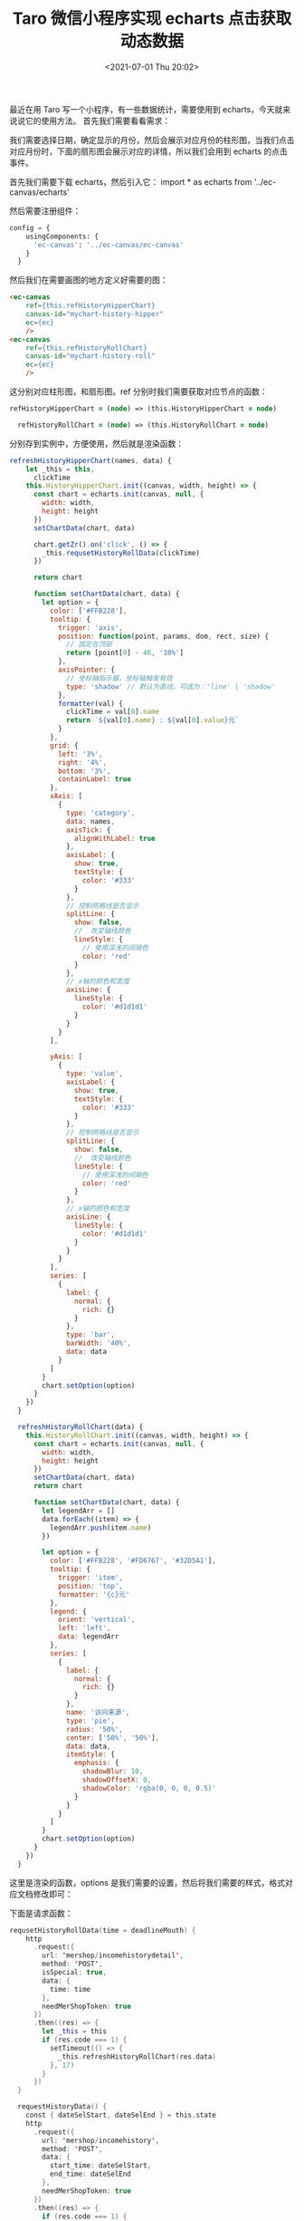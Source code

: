 # -*- eval: (setq org-media-note-screenshot-image-dir (concat default-directory "./static/Taro 微信小程序实现 echarts 点击获取动态数据/")); -*-
:PROPERTIES:
:ID:       AB1F3B89-45B5-4D6C-9EF9-CACDADDAFADB
:END:
#+LATEX_CLASS: my-article
#+DATE: <2021-07-01 Thu 20:02>
#+TITLE: Taro 微信小程序实现 echarts 点击获取动态数据
最近在用 Taro 写一个小程序，有一些数据统计，需要使用到 echarts，今天就来说说它的使用方法。
首先我们需要看看需求：

[[././static/Taro 微信小程序实现 echarts 点击获取动态数据/1621412101-6c14e16860d2eb4f78c9ea7435a7142a.jpg]]

[[././static/Taro 微信小程序实现 echarts 点击获取动态数据/1621412101-f9fa4ae8f96b3349b432f8e544a7e161.jpg]]

我们需要选择日期，确定显示的月份，然后会展示对应月份的柱形图，当我们点击对应月份时，下面的扇形图会展示对应的详情，所以我们会用到 echarts 的点击事件。

首先我们需要下载 echarts，然后引入它： import * as echarts from '../ec-canvas/echarts'

然后需要注册组件：

#+BEGIN_SRC python
config = {
    usingComponents: {
      'ec-canvas': '../ec-canvas/ec-canvas'
    }
  }
#+END_SRC

然后我们在需要画图的地方定义好需要的图：

#+BEGIN_SRC html
<ec-canvas
    ref={this.refHistoryHipperChart}
    canvas-id="mychart-history-hipper"
    ec={ec}
    />
<ec-canvas
    ref={this.refHistoryRollChart}
    canvas-id="mychart-history-roll"
    ec={ec}
    />
#+END_SRC

这分别对应柱形图，和扇形图。ref 分别时我们需要获取对应节点的函数：

#+BEGIN_SRC clojure
refHistoryHipperChart = (node) => (this.HistoryHipperChart = node)

  refHistoryRollChart = (node) => (this.HistoryRollChart = node)
#+END_SRC

 分别存到实例中，方便使用，然后就是渲染函数：

#+BEGIN_SRC javascript
refreshHistoryHipperChart(names, data) {
    let _this = this,
      clickTime
    this.HistoryHipperChart.init((canvas, width, height) => {
      const chart = echarts.init(canvas, null, {
        width: width,
        height: height
      })
      setChartData(chart, data)

      chart.getZr().on('click', () => {
        _this.requsetHistoryRollData(clickTime)
      })

      return chart

      function setChartData(chart, data) {
        let option = {
          color: ['#FFB228'],
          tooltip: {
            trigger: 'axis',
            position: function(point, params, dom, rect, size) {
              // 固定在顶部
              return [point[0] - 46, '10%']
            },
            axisPointer: {
              // 坐标轴指示器，坐标轴触发有效
              type: 'shadow' // 默认为直线，可选为：'line' | 'shadow'
            },
            formatter(val) {
              clickTime = val[0].name
              return `${val[0].name} : ${val[0].value}元`
            }
          },
          grid: {
            left: '3%',
            right: '4%',
            bottom: '3%',
            containLabel: true
          },
          xAxis: [
            {
              type: 'category',
              data: names,
              axisTick: {
                alignWithLabel: true
              },
              axisLabel: {
                show: true,
                textStyle: {
                  color: '#333'
                }
              },
              // 控制网格线是否显示
              splitLine: {
                show: false,
                //  改变轴线颜色
                lineStyle: {
                  // 使用深浅的间隔色
                  color: 'red'
                }
              },
              // x轴的颜色和宽度
              axisLine: {
                lineStyle: {
                  color: '#d1d1d1'
                }
              }
            }
          ],

          yAxis: [
            {
              type: 'value',
              axisLabel: {
                show: true,
                textStyle: {
                  color: '#333'
                }
              },
              // 控制网格线是否显示
              splitLine: {
                show: false,
                //  改变轴线颜色
                lineStyle: {
                  // 使用深浅的间隔色
                  color: 'red'
                }
              },
              // x轴的颜色和宽度
              axisLine: {
                lineStyle: {
                  color: '#d1d1d1'
                }
              }
            }
          ],
          series: [
            {
              label: {
                normal: {
                  rich: {}
                }
              },
              type: 'bar',
              barWidth: '40%',
              data: data
            }
          ]
        }
        chart.setOption(option)
      }
    })
  }

  refreshHistoryRollChart(data) {
    this.HistoryRollChart.init((canvas, width, height) => {
      const chart = echarts.init(canvas, null, {
        width: width,
        height: height
      })
      setChartData(chart, data)
      return chart

      function setChartData(chart, data) {
        let legendArr = []
        data.forEach((item) => {
          legendArr.push(item.name)
        })

        let option = {
          color: ['#FFB228', '#FD6767', '#32D5A1'],
          tooltip: {
            trigger: 'item',
            position: 'top',
            formatter: '{c}元'
          },
          legend: {
            orient: 'vertical',
            left: 'left',
            data: legendArr
          },
          series: [
            {
              label: {
                normal: {
                  rich: {}
                }
              },
              name: '访问来源',
              type: 'pie',
              radius: '50%',
              center: ['50%', '50%'],
              data: data,
              itemStyle: {
                emphasis: {
                  shadowBlur: 10,
                  shadowOffsetX: 0,
                  shadowColor: 'rgba(0, 0, 0, 0.5)'
                }
              }
            }
          ]
        }
        chart.setOption(option)
      }
    })
  }
#+END_SRC

这里是渲染的函数，options 是我们需要的设置，然后将我们需要的样式，格式对应文档修改即可：

下面是请求函数：

#+BEGIN_SRC swift
requsetHistoryRollData(time = deadlineMouth) {
    http
      .request({
        url: 'mershop/incomehistorydetail',
        method: 'POST',
        isSpecial: true,
        data: {
          time: time
        },
        needMerShopToken: true
      })
      .then((res) => {
        let _this = this
        if (res.code === 1) {
          setTimeout(() => {
            _this.refreshHistoryRollChart(res.data)
          }, 17)
        }
      })
  }

  requestHistoryData() {
    const { dateSelStart, dateSelEnd } = this.state
    http
      .request({
        url: 'mershop/incomehistory',
        method: 'POST',
        data: {
          start_time: dateSelStart,
          end_time: dateSelEnd
        },
        needMerShopToken: true
      })
      .then((res) => {
        if (res.code === 1) {
          let arr = res.data.data,
            names = [],
            values = []
          arr.forEach((item) => {
            names.push(item.name)
            values.push(item.value)
          })
          setTimeout(() => {
            this.refreshHistoryHipperChart(names, values)
          }, 17)
          this.setState(() => {
            return {
              ishistorySeen: true,
              curMonth: res.data.current_time
            }
          })
        } else {
          this.setState({
            ishistorySeen: false
          })
        }
      })
  }
#+END_SRC

每次请求后，我们需要执行渲染函数，但是注意: **渲染函数一定要能获取到存入实例的节点，说我这里给它加了个定时器，如果您使用 vue，可以使用$nextTick，下面重点是讲讲 echarts 的点击事件在哪里实现：

#+BEGIN_SRC scala
tooltip: {
            formatter(val) {
              clickTime = val[0].name
              return `${val[0].name} : ${val[0].value}元`
            }
          },
#+END_SRC

tooltip 里有一个格式化点击显示的函数，这是一个回调，它这里算是一个点击事件但是它的 bug 就是点击一次，它内部会执行两次，所以这里如果直接请求，也会请求两次，不是非常好，而且他本生提供了点击函
数；

#+BEGIN_SRC lisp
chart.on('click', (parmas) => {
        _this.requsetHistoryRollData(clickTime)
      })
#+END_SRC

这个函数是 echarts 提供的点击回调函数，但是它只有在你点击有数据的情况下才会执行

[[././static/Taro 微信小程序实现 echarts 点击获取动态数据/1621412101-d27a119ebeaefca132d816d0813a1e6a.jpg]]
[[././static/Taro 微信小程序实现 echarts 点击获取动态数据/1621412101-f0a364340538ec8122ab701f87b3e864.jpg]]

像点击这样的空白地方，这里是没有效果的,所以我们还有更好的解决方法

#+BEGIN_SRC javascript
chart.getZr().on('click', () => {
        _this.requsetHistoryRollData(clickTime)
      })
#+END_SRC

这次，是监听的整个 canvas 所以我们不管点击哪里都会有反应，但是它没有返回值，所以我们要和 formatter 合起来用，一个存，一个取，这样就实现了点击范围放大的作用。
